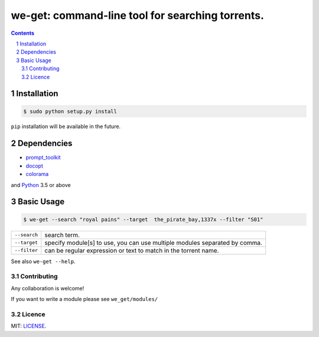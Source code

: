 we-get: command-line tool for searching torrents.
#################################################

.. image:: https://img.shields.io/github/license/mashape/apistatus.svg?style=flat-square   :target:

.. class:: head

    .. image:: https://raw.githubusercontent.com/wiki/0xl3vi/we-get/screenshots/1.png
        :alt: Main screenshot.
        :width: 100%
        :align: center



.. contents::
.. section-numbering::

Installation
============

.. code-block:: bash

    $ sudo python setup.py install

``pip`` installation will be available in the future.


Dependencies
============

* `prompt_toolkit <https://github.com/jonathanslenders/python-prompt-toolkit>`_
* `docopt <https://github.com/docopt/docopt>`_
* `colorama <https://github.com/tartley/colorama>`_

and `Python <https://www.python.org/>`_ 3.5 or above

Basic Usage
===========

.. code-block:: bash

    $ we-get --search "royal pains" --target  the_pirate_bay,1337x --filter "S01"

================    =======================================
``--search``        search term.
``--target``        specify module[s] to use, you can use multiple modules separated by comma. 
``--filter``        can be regular expression or text to match in the torrent name.
================    =======================================

See also ``we-get --help``.


Contributing
------------

Any collaboration is welcome!

If you want to write a module please see ``we_get/modules/``


Licence
-------

MIT: `LICENSE <https://github.com/0xl3vi/we-get/blob/master/LICENSE>`_.
